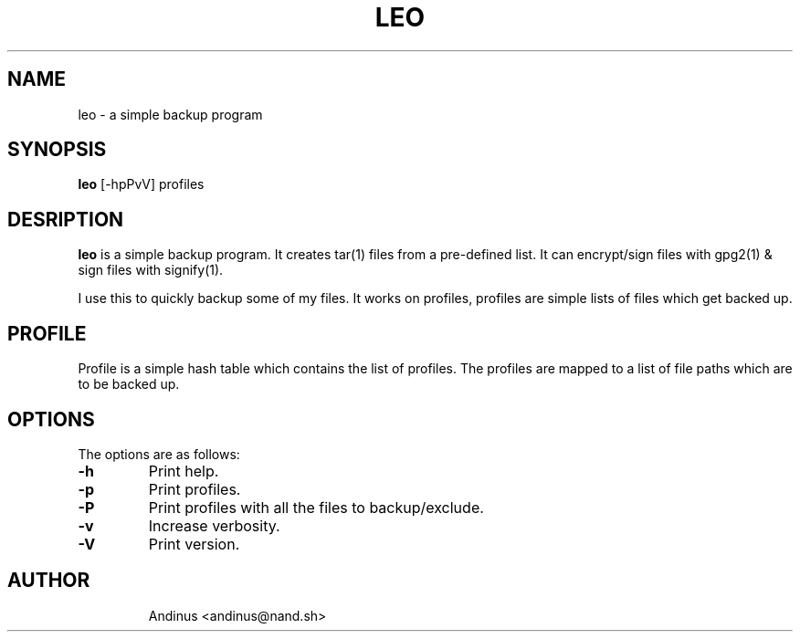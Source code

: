 .TH LEO 1 "21 November 2020" "v0.5.1"

.SH NAME
leo \- a simple backup program

.SH SYNOPSIS
.B leo
[-hpPvV] profiles
.P

.SH DESRIPTION
.B leo
is a simple backup program. It creates tar(1) files from a pre-defined
list. It can encrypt/sign files with gpg2(1) & sign files with
signify(1).

I use this to quickly backup some of my files. It works on profiles,
profiles are simple lists of files which get backed up.
.SH PROFILE
Profile is a simple hash table which contains the list of profiles.
The profiles are mapped to a list of file paths which are to be backed
up.
.SH OPTIONS
The options are as follows:
.TP
.B -h
Print help.
.TP
.B -p
Print profiles.
.TP
.B -P
Print profiles with all the files to backup/exclude.
.TP
.B -v
Increase verbosity.
.TP
.B -V
Print version.
.TP
.SH AUTHOR
Andinus <andinus@nand.sh>
